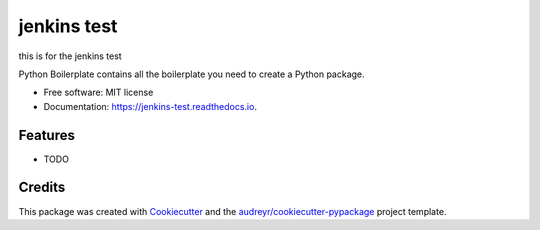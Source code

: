 ============
jenkins test
============
this is for the jenkins test

.. image:: https://img.shields.io/pypi/v/jenkins_test.svg
        :target: https://pypi.python.org/pypi/jenkins_test

.. image:: https://img.shields.io/travis/mzirlinger/jenkins_test.svg
        :target: https://travis-ci.org/mzirlinger/jenkins_test

.. image:: https://readthedocs.org/projects/jenkins-test/badge/?version=latest
        :target: https://jenkins-test.readthedocs.io/en/latest/?badge=latest
        :alt: Documentation Status




Python Boilerplate contains all the boilerplate you need to create a Python package.


* Free software: MIT license
* Documentation: https://jenkins-test.readthedocs.io.


Features
--------

* TODO

Credits
-------

This package was created with Cookiecutter_ and the `audreyr/cookiecutter-pypackage`_ project template.

.. _Cookiecutter: https://github.com/audreyr/cookiecutter
.. _`audreyr/cookiecutter-pypackage`: https://github.com/audreyr/cookiecutter-pypackage
